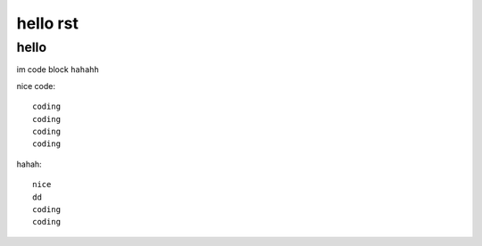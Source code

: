 =========
hello rst
=========


hello
-----

im  code block ``hahahh``

nice code::

    coding
    coding
    coding
    coding

hahah::

    nice
    dd
    coding
    coding
